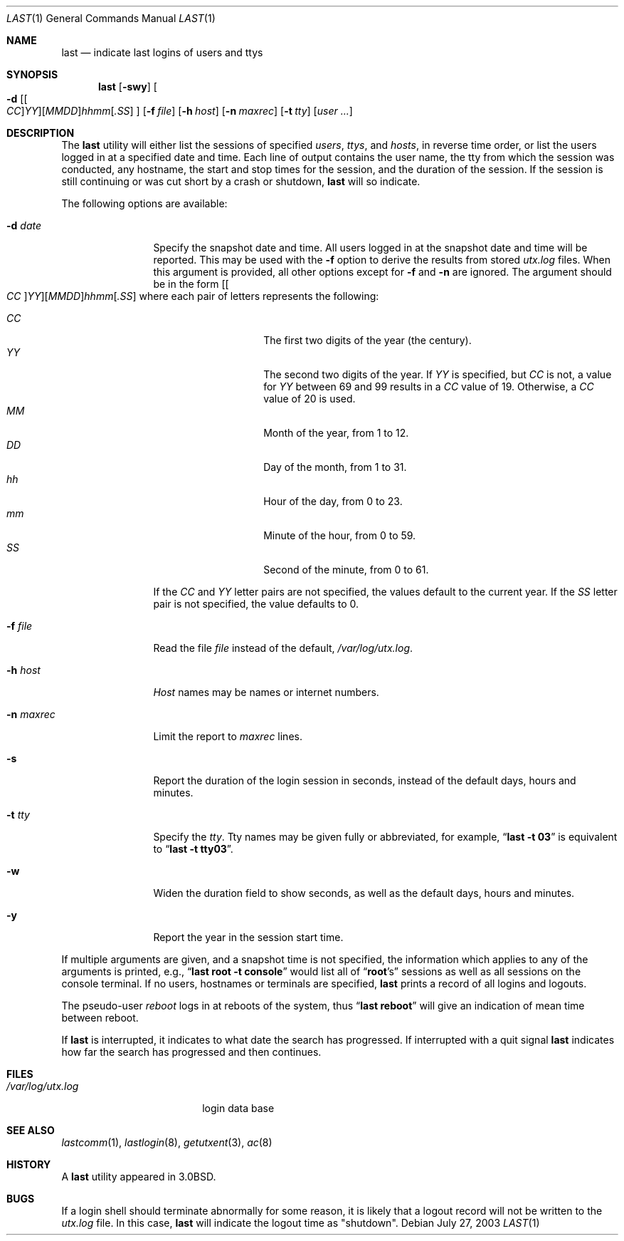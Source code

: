 .\" Copyright (c) 1980, 1990, 1993
.\"	The Regents of the University of California.  All rights reserved.
.\"
.\" Redistribution and use in source and binary forms, with or without
.\" modification, are permitted provided that the following conditions
.\" are met:
.\" 1. Redistributions of source code must retain the above copyright
.\"    notice, this list of conditions and the following disclaimer.
.\" 2. Redistributions in binary form must reproduce the above copyright
.\"    notice, this list of conditions and the following disclaimer in the
.\"    documentation and/or other materials provided with the distribution.
.\" 4. Neither the name of the University nor the names of its contributors
.\"    may be used to endorse or promote products derived from this software
.\"    without specific prior written permission.
.\"
.\" THIS SOFTWARE IS PROVIDED BY THE REGENTS AND CONTRIBUTORS ``AS IS'' AND
.\" ANY EXPRESS OR IMPLIED WARRANTIES, INCLUDING, BUT NOT LIMITED TO, THE
.\" IMPLIED WARRANTIES OF MERCHANTABILITY AND FITNESS FOR A PARTICULAR PURPOSE
.\" ARE DISCLAIMED.  IN NO EVENT SHALL THE REGENTS OR CONTRIBUTORS BE LIABLE
.\" FOR ANY DIRECT, INDIRECT, INCIDENTAL, SPECIAL, EXEMPLARY, OR CONSEQUENTIAL
.\" DAMAGES (INCLUDING, BUT NOT LIMITED TO, PROCUREMENT OF SUBSTITUTE GOODS
.\" OR SERVICES; LOSS OF USE, DATA, OR PROFITS; OR BUSINESS INTERRUPTION)
.\" HOWEVER CAUSED AND ON ANY THEORY OF LIABILITY, WHETHER IN CONTRACT, STRICT
.\" LIABILITY, OR TORT (INCLUDING NEGLIGENCE OR OTHERWISE) ARISING IN ANY WAY
.\" OUT OF THE USE OF THIS SOFTWARE, EVEN IF ADVISED OF THE POSSIBILITY OF
.\" SUCH DAMAGE.
.\"
.\"     @(#)last.1	8.1 (Berkeley) 6/6/93
.\" $FreeBSD$
.\"
.Dd July 27, 2003
.Dt LAST 1
.Os
.Sh NAME
.Nm last
.Nd indicate last logins of users and ttys
.Sh SYNOPSIS
.Nm
.Op Fl swy
.Oo
.Fl d
.Sm off
.Op Oo Ar CC Oc Ar YY
.Op Ar MM DD
.Ar hh mm
.Op Ar .SS
.Sm on
.Oc
.Op Fl f Ar file
.Op Fl h Ar host
.Op Fl n Ar maxrec
.Op Fl t Ar tty
.Op Ar user ...
.Sh DESCRIPTION
The
.Nm
utility will either list the sessions of specified
.Ar users ,
.Ar ttys ,
and
.Ar hosts ,
in reverse time order,
or list the users logged in at a specified date and time.
Each line of output contains
the user name, the tty from which the session was conducted, any
hostname, the start and stop times for the session, and the duration
of the session.
If the session is still continuing or was cut short by
a crash or shutdown,
.Nm
will so indicate.
.Pp
The following options are available:
.Bl -tag -width indent-two
.It Fl d Ar date
Specify the snapshot date and time.
All users logged in at the snapshot date and time will
be reported.
This may be used with the
.Fl f
option to derive the results from stored
.Pa utx.log
files.
When this argument is provided, all other options except for
.Fl f
and
.Fl n
are ignored.
The argument should be in the form
.Sm off
.Op Oo Ar CC Oc Ar YY
.Op Ar MM DD
.Ar hh mm
.Op Ar .SS
.Sm on
where each pair of letters represents the following:
.Pp
.Bl -tag -width Ds -compact -offset indent
.It Ar CC
The first two digits of the year (the century).
.It Ar YY
The second two digits of the year.
If
.Ar YY
is specified, but
.Ar CC
is not, a value for
.Ar YY
between 69 and 99 results in a
.Ar CC
value of 19.
Otherwise, a
.Ar CC
value of 20 is used.
.It Ar MM
Month of the year, from 1 to 12.
.It Ar DD
Day of the month, from 1 to 31.
.It Ar hh
Hour of the day, from 0 to 23.
.It Ar mm
Minute of the hour, from 0 to 59.
.It Ar SS
Second of the minute, from 0 to 61.
.El
.Pp
If the
.Ar CC
and
.Ar YY
letter pairs are not specified, the values default to the current
year.
If the
.Ar SS
letter pair is not specified, the value defaults to 0.
.It Fl f Ar file
Read the file
.Ar file
instead of the default,
.Pa /var/log/utx.log .
.It Fl h Ar host
.Ar Host
names may be names or internet numbers.
.It Fl n Ar maxrec
Limit the report to
.Ar maxrec
lines.
.It Fl s
Report the duration of the login session in seconds, instead of the
default days, hours and minutes.
.It Fl t Ar tty
Specify the
.Ar tty .
Tty names may be given fully or abbreviated, for example,
.Dq Li "last -t 03"
is
equivalent to
.Dq Li "last -t tty03" .
.It Fl w
Widen the duration field to show seconds, as well as the
default days, hours and minutes.
.It Fl y
Report the year in the session start time.
.El
.Pp
If multiple arguments are given,
and a snapshot time is not specified,
the information which applies to any of the
arguments is printed, e.g.,
.Dq Li "last root -t console"
would list all of
.Dq Li root Ns 's
sessions as well as all sessions on the console terminal.
If no
users, hostnames or terminals are specified,
.Nm
prints a record of
all logins and logouts.
.Pp
The pseudo-user
.Ar reboot
logs in at reboots of the system, thus
.Dq Li last reboot
will give an indication of mean time between reboot.
.Pp
If
.Nm
is interrupted, it indicates to what date the search has
progressed.
If interrupted with a quit signal
.Nm
indicates how
far the search has progressed and then continues.
.Sh FILES
.Bl -tag -width /var/log/utx.log -compact
.It Pa /var/log/utx.log
login data base
.El
.Sh SEE ALSO
.Xr lastcomm 1 ,
.Xr lastlogin 8 ,
.Xr getutxent 3 ,
.Xr ac 8
.Sh HISTORY
A
.Nm
utility appeared in
.Bx 3.0 .
.Sh BUGS
If a login shell should terminate abnormally for some reason, it is likely
that a logout record will not be written to the
.Pa utx.log
file.
In this case,
.Nm
will indicate the logout time as "shutdown".
